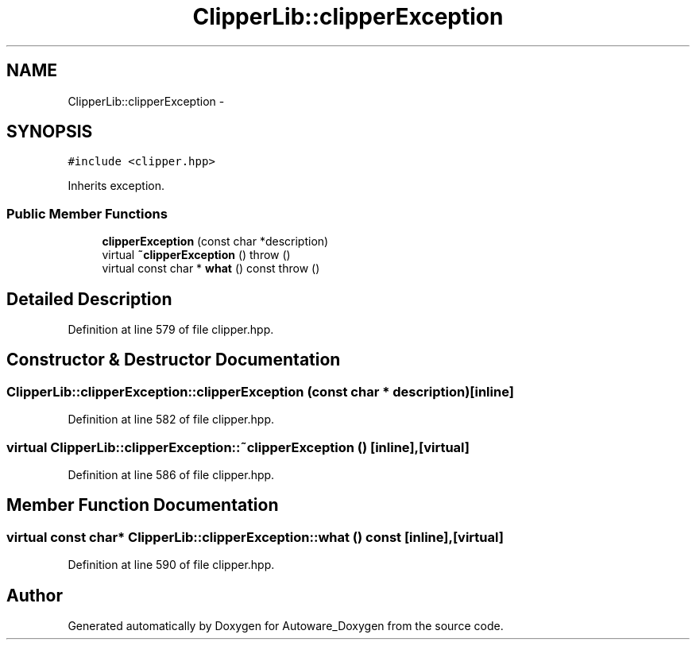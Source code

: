 .TH "ClipperLib::clipperException" 3 "Fri May 22 2020" "Autoware_Doxygen" \" -*- nroff -*-
.ad l
.nh
.SH NAME
ClipperLib::clipperException \- 
.SH SYNOPSIS
.br
.PP
.PP
\fC#include <clipper\&.hpp>\fP
.PP
Inherits exception\&.
.SS "Public Member Functions"

.in +1c
.ti -1c
.RI "\fBclipperException\fP (const char *description)"
.br
.ti -1c
.RI "virtual \fB~clipperException\fP ()  throw ()"
.br
.ti -1c
.RI "virtual const char * \fBwhat\fP () const   throw ()"
.br
.in -1c
.SH "Detailed Description"
.PP 
Definition at line 579 of file clipper\&.hpp\&.
.SH "Constructor & Destructor Documentation"
.PP 
.SS "ClipperLib::clipperException::clipperException (const char * description)\fC [inline]\fP"

.PP
Definition at line 582 of file clipper\&.hpp\&.
.SS "virtual ClipperLib::clipperException::~clipperException ()\fC [inline]\fP, \fC [virtual]\fP"

.PP
Definition at line 586 of file clipper\&.hpp\&.
.SH "Member Function Documentation"
.PP 
.SS "virtual const char* ClipperLib::clipperException::what () const\fC [inline]\fP, \fC [virtual]\fP"

.PP
Definition at line 590 of file clipper\&.hpp\&.

.SH "Author"
.PP 
Generated automatically by Doxygen for Autoware_Doxygen from the source code\&.
